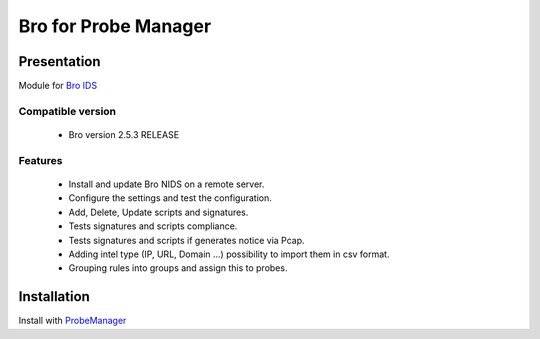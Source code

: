 =====================
Bro for Probe Manager
=====================


|Licence| |Version|

.. image:: https://api.codacy.com/project/badge/Grade/f5e3cb111fc949d08287c36ce4fa5798?branch=develop
   :alt: Codacy Badge
   :target: https://www.codacy.com/app/treussart/ProbeManager_Bro?utm_source=github.com&amp;utm_medium=referral&amp;utm_content=treussart/ProbeManager_Bro&amp;utm_campaign=Badge_Grade

.. image:: https://api.codacy.com/project/badge/Grade/f5e3cb111fc949d08287c36ce4fa5798?branch=develop
   :alt: Codacy Coverage
   :target: https://www.codacy.com/app/treussart/ProbeManager_Bro?utm_source=github.com&amp;utm_medium=referral&amp;utm_content=treussart/ProbeManager_Bro&amp;utm_campaign=Badge_Coverage

.. |Licence| image:: https://img.shields.io/github/license/treussart/ProbeManager_Bro.svg
.. |Version| image:: https://img.shields.io/github/tag/treussart/ProbeManager_Bro.svg


Presentation
~~~~~~~~~~~~

Module for `Bro IDS <https://www.bro.org/>`_


Compatible version
==================

 * Bro version 2.5.3 RELEASE


Features
========

 * Install and update Bro NIDS on a remote server.
 * Configure the settings and test the configuration.
 * Add, Delete, Update scripts and signatures.
 * Tests signatures and scripts compliance.
 * Tests signatures and scripts if generates notice via Pcap.
 * Adding intel type (IP, URL, Domain ...) possibility to import them in csv format.
 * Grouping rules into groups and assign this to probes.


Installation
~~~~~~~~~~~~

Install with `ProbeManager <https://github.com/treussart/ProbeManager/>`_

